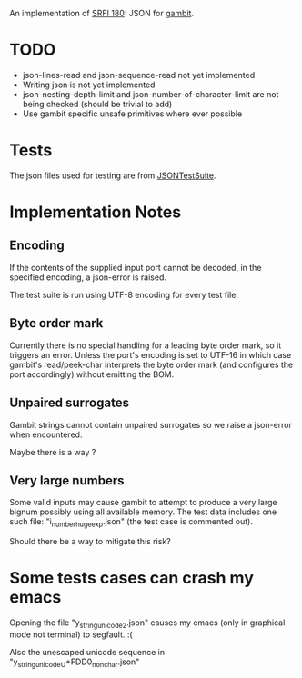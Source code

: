 An implementation of [[https://srfi.schemers.org/srfi-180/][SRFI 180]]: JSON for [[http://www.gambitscheme.org/][gambit]].

* TODO

- json-lines-read and json-sequence-read not yet implemented
- Writing json is not yet implemented
- json-nesting-depth-limit and json-number-of-character-limit are not being
  checked (should be trivial to add)
- Use gambit specific unsafe primitives where ever possible

* Tests

The json files used for testing are from [[https://github.com/nst/JSONTestSuite/][JSONTestSuite]].

* Implementation Notes

** Encoding

If the contents of the supplied input port cannot be decoded, in the specified
encoding, a json-error is raised.

The test suite is run using UTF-8 encoding for every test file.

** Byte order mark

Currently there is no special handling for a leading byte order mark, so it
triggers an error. Unless the port's encoding is set to UTF-16 in which case
gambit's read/peek-char interprets the byte order mark (and configures the port
accordingly) without emitting the BOM.

** Unpaired surrogates

Gambit strings cannot contain unpaired surrogates so we raise a json-error when
encountered.

Maybe there is a way ?

** Very large numbers

Some valid inputs may cause gambit to attempt to produce a very large bignum
possibly using all available memory. The test data includes one such file:
"i_number_huge_exp.json" (the test case is commented out).

Should there be a way to mitigate this risk?

* Some tests cases can crash my emacs

Opening the file "y_string_unicode_2.json" causes my emacs (only in graphical
mode not terminal) to segfault. :(

Also the unescaped unicode sequence in "y_string_unicode_U+FDD0_nonchar.json"
